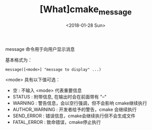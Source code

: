 #+TITLE: [What]cmake_message
#+DATE: <2018-01-28 Sun> 
#+TAGS: cmake
#+LAYOUT: post 
#+CATEGORIES: linux, make, cmake
#+NAME: <linux_cmake_cmd_message.org>
#+OPTIONS: ^:nil
#+OPTIONS: ^:{}

message 命令用于向用户显示消息

基本格式为：
#+begin_example
message([<mode>] "message to display" ...)
#+end_example
#+BEGIN_HTML
<!--more-->
#+END_HTML 
<mode> 具有以下值可选：
- 空 : 不输入 <mode> 代表重要信息
- STATUS : 附带信息, 在输出时会在前面带有 "--"
- WARNING : 警告信息，会以空行强调，但不会影响 cmake继续执行
- AUTHOR_WARNING : 开发者给予的警告，cmake 会继续执行
- SEND_ERROR : 错误信息，cmake会继续执行但不会生成文件
- FATAL_ERROR : 致命错误，cmake停止执行

